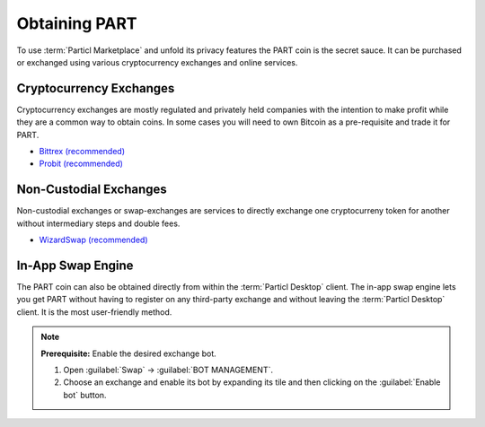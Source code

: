 ==============
Obtaining PART
==============

.. title::
   Particl Marketplace Obtain $PART Coin

.. meta::
   :description lang=en: Where can I buy $PART coin?

To use :term:`Particl Marketplace` and unfold its privacy features the PART coin is the secret sauce. It can be purchased or exchanged using various cryptocurrency exchanges and online services.

Cryptocurrency Exchanges
------------------------

Cryptocurrency exchanges are mostly regulated and privately held companies with the intention to make profit while they are a common way to obtain coins. In some cases you will need to own Bitcoin as a pre-requisite and trade it for PART.

* `Bittrex (recommended) <https://bittrex.com/Market/Index?MarketName=BTC-PART>`_
* `Probit (recommended) <https://www.probit.com/app/exchange/PART-BTC>`_

.. rst-class:: bignums

	#. Register on the cryptocurrency exchange of choice
	#. (Optional) obtain Bitcoin for other currencies
	#. Trade Bitcoin (BTC) for PART
	#. Withdraw PART to your local wallet :guilabel:`public` address within the :term:`Particl Desktop` client. Details: :ref:`Receive Coins <Receive Coins>` 

.. seealso::

 - Particl Website - `Full list of PART exchanges <https://particl.io/part-exchanges/>`_
 - Particl Academy - :ref:`Managing Funds - Receive Coins <Receive Coins>`


Non-Custodial Exchanges
-----------------------

Non-custodial exchanges or swap-exchanges are services to directly exchange one cryptocurreny token for another without intermediary steps and double fees.

* `WizardSwap (recommended) <https://wizardswap.io>`_

.. rst-class:: bignums

	#. Open the swap-exchange website.
	#. Choose the source cryptocurrency to swap from 
	#. Choose the target cryptocurrency PART to receieve
	#. Review the quote offered by the exchange
	#. Send your coins to the address provided and wait for the transaction to be completed. This can take several minutes depending on the exchange and the currency you trade for.
	#. Receive PART to your local wallet :guilabel:`public` address within the :term:`Particl Desktop` client. Details: :ref:`Receive Coins <Receive Coins>`


In-App Swap Engine
------------------

The PART coin can also be obtained directly from within the :term:`Particl Desktop` client. The in-app swap engine lets you get PART without having to register on any third-party exchange and without leaving the :term:`Particl Desktop` client. It is the most user-friendly method.

.. rst-class:: bignums

	#. Open :term:`Particl Desktop`.
	#. Open :guilabel:`Swap` module in the dapps menu at the very left and click on :guilabel:`Start New Exchange` afterwards in the main content area. 
	#. Set the number of PART coins you want to obtain and select the currency you want to swap-in for PART coins. Then click on the :guilabel:`Next` button.
	#. Review the quote offered by the exchange. Click on the :guilabel:`Next` button to confirm.
	#. Send your coins to the address provided and wait for the transaction to be completed. This can take several minutes depending on the exchange and the currency you trade for.

.. note::

	**Prerequisite:** Enable the desired exchange bot.

	#. Open :guilabel:`Swap` -> :guilabel:`BOT MANAGEMENT`.
	#. Choose an exchange and enable its bot by expanding its tile and then clicking on the :guilabel:`Enable bot` button.



